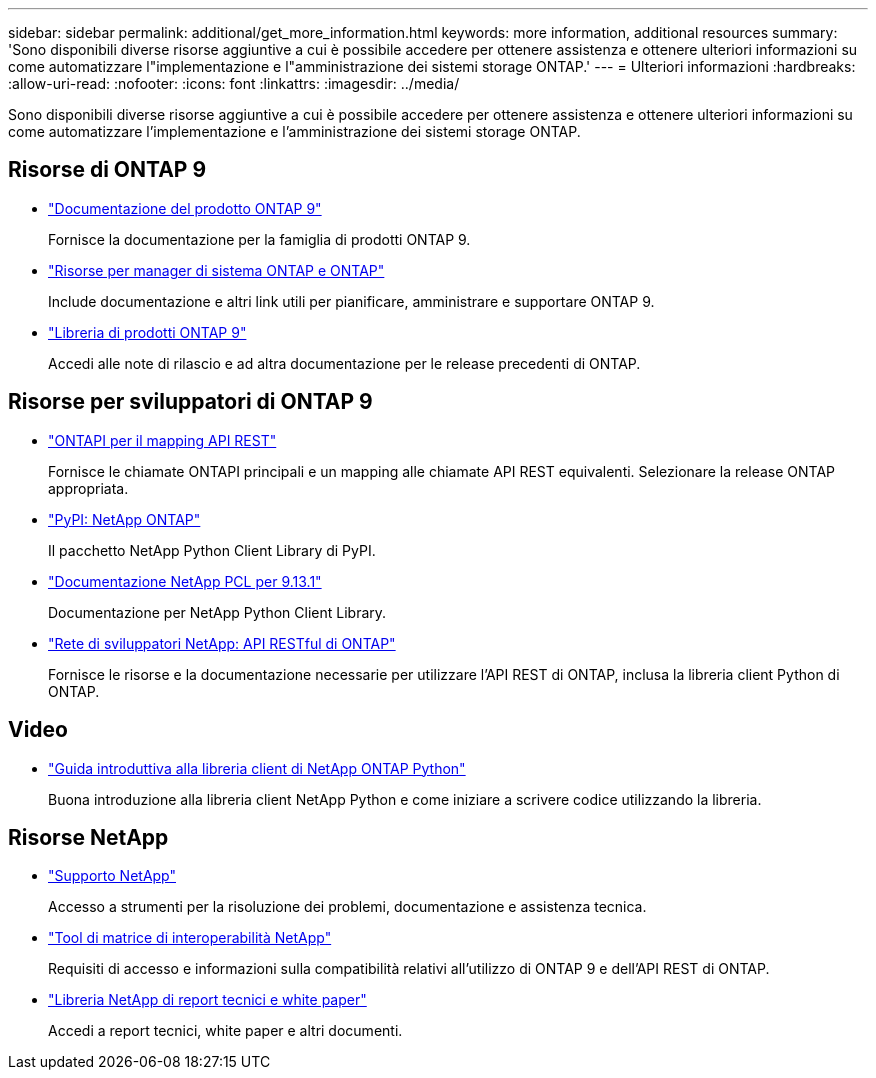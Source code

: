 ---
sidebar: sidebar 
permalink: additional/get_more_information.html 
keywords: more information, additional resources 
summary: 'Sono disponibili diverse risorse aggiuntive a cui è possibile accedere per ottenere assistenza e ottenere ulteriori informazioni su come automatizzare l"implementazione e l"amministrazione dei sistemi storage ONTAP.' 
---
= Ulteriori informazioni
:hardbreaks:
:allow-uri-read: 
:nofooter: 
:icons: font
:linkattrs: 
:imagesdir: ../media/


[role="lead"]
Sono disponibili diverse risorse aggiuntive a cui è possibile accedere per ottenere assistenza e ottenere ulteriori informazioni su come automatizzare l'implementazione e l'amministrazione dei sistemi storage ONTAP.



== Risorse di ONTAP 9

* https://docs.netapp.com/us-en/ontap-family/["Documentazione del prodotto ONTAP 9"^]
+
Fornisce la documentazione per la famiglia di prodotti ONTAP 9.

* https://www.netapp.com/us/documentation/ontap-and-oncommand-system-manager.aspx["Risorse per manager di sistema ONTAP e ONTAP"^]
+
Include documentazione e altri link utili per pianificare, amministrare e supportare ONTAP 9.

* https://mysupport.netapp.com/documentation/productlibrary/index.html?productID=62286["Libreria di prodotti ONTAP 9"^]
+
Accedi alle note di rilascio e ad altra documentazione per le release precedenti di ONTAP.





== Risorse per sviluppatori di ONTAP 9

* link:../migrate/mapping.html["ONTAPI per il mapping API REST"]
+
Fornisce le chiamate ONTAPI principali e un mapping alle chiamate API REST equivalenti. Selezionare la release ONTAP appropriata.

* https://pypi.org/project/netapp-ontap["PyPI: NetApp ONTAP"^]
+
Il pacchetto NetApp Python Client Library di PyPI.

* https://library.netapp.com/ecmdocs/ECMLP2885777/html/index.html["Documentazione NetApp PCL per 9.13.1"^]
+
Documentazione per NetApp Python Client Library.

* https://devnet.netapp.com/restapi.php["Rete di sviluppatori NetApp: API RESTful di ONTAP"^]
+
Fornisce le risorse e la documentazione necessarie per utilizzare l'API REST di ONTAP, inclusa la libreria client Python di ONTAP.





== Video

* https://www.youtube.com/watch?v=Wws3SB5d9Ss["Guida introduttiva alla libreria client di NetApp ONTAP Python"^]
+
Buona introduzione alla libreria client NetApp Python e come iniziare a scrivere codice utilizzando la libreria.





== Risorse NetApp

* https://mysupport.netapp.com/["Supporto NetApp"^]
+
Accesso a strumenti per la risoluzione dei problemi, documentazione e assistenza tecnica.

* https://mysupport.netapp.com/matrix["Tool di matrice di interoperabilità NetApp"^]
+
Requisiti di accesso e informazioni sulla compatibilità relativi all'utilizzo di ONTAP 9 e dell'API REST di ONTAP.

* http://www.netapp.com/us/library/index.aspx["Libreria NetApp di report tecnici e white paper"^]
+
Accedi a report tecnici, white paper e altri documenti.


